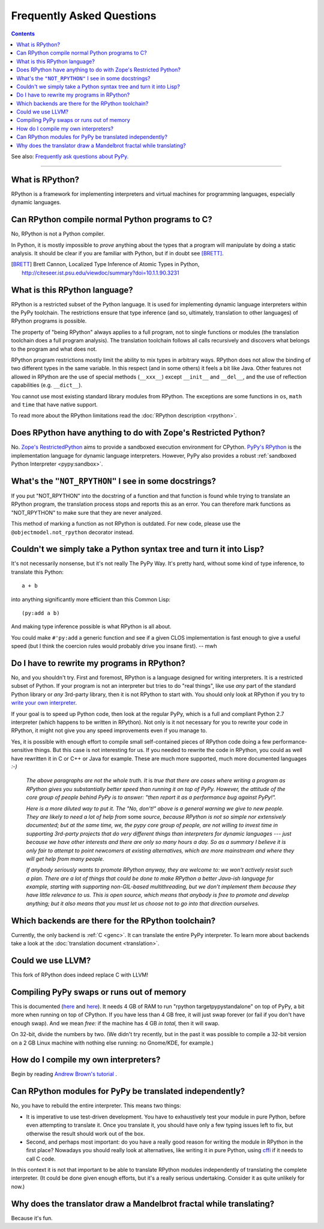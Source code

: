 Frequently Asked Questions
==========================

.. contents::

See also: `Frequently ask questions about PyPy.`__

.. __: http://pypy.readthedocs.org/en/latest/faq.html

--------------------------

What is RPython?
----------------

RPython is a framework for implementing interpreters and virtual machines for
programming languages, especially dynamic languages.


Can RPython compile normal Python programs to C?
------------------------------------------------

No, RPython is not a Python compiler.

In Python, it is mostly impossible to *prove* anything about the types
that a program will manipulate by doing a static analysis.  It should be
clear if you are familiar with Python, but if in doubt see [BRETT]_.

.. [BRETT] Brett Cannon,
           Localized Type Inference of Atomic Types in Python,
           http://citeseer.ist.psu.edu/viewdoc/summary?doi=10.1.1.90.3231


.. _PyPy's RPython:

What is this RPython language?
------------------------------

RPython is a restricted subset of the Python language.   It is used for
implementing dynamic language interpreters within the PyPy toolchain.  The
restrictions ensure that type inference (and so, ultimately, translation
to other languages) of RPython programs is possible.

The property of "being RPython" always applies to a full program, not to single
functions or modules (the translation toolchain does a full program analysis).
The translation toolchain follows all calls
recursively and discovers what belongs to the program and what does not.

RPython program restrictions mostly limit the ability
to mix types in arbitrary ways. RPython does not allow the binding of two
different types in the same variable. In this respect (and in some others) it
feels a bit like Java. Other features not allowed in RPython are the use of
special methods (``__xxx__``) except ``__init__`` and ``__del__``, and the
use of reflection capabilities (e.g. ``__dict__``).

You cannot use most existing standard library modules from RPython.  The
exceptions are
some functions in ``os``, ``math`` and ``time`` that have native support.

To read more about the RPython limitations read the :doc:`RPython description <rpython>`.


Does RPython have anything to do with Zope's Restricted Python?
---------------------------------------------------------------

No.  `Zope's RestrictedPython`_ aims to provide a sandboxed
execution environment for CPython.   `PyPy's RPython`_ is the implementation
language for dynamic language interpreters.  However, PyPy also provides
a robust :ref:`sandboxed Python Interpreter <pypy:sandbox>`.

.. _Zope's RestrictedPython: http://pypi.python.org/pypi/RestrictedPython


What's the ``"NOT_RPYTHON"`` I see in some docstrings?
------------------------------------------------------

If you put "NOT_RPYTHON" into the docstring of a function and that function is
found while trying to translate an RPython program, the translation process
stops and reports this as an error. You can therefore mark functions as
"NOT_RPYTHON" to make sure that they are never analyzed.

This method of marking a function as not RPython is outdated. For new code,
please use the ``@objectmodel.not_rpython`` decorator instead.


Couldn't we simply take a Python syntax tree and turn it into Lisp?
-------------------------------------------------------------------

It's not necessarily nonsense, but it's not really The PyPy Way.  It's
pretty hard, without some kind of type inference, to translate this
Python::

    a + b

into anything significantly more efficient than this Common Lisp::

    (py:add a b)

And making type inference possible is what RPython is all about.

You could make ``#'py:add`` a generic function and see if a given CLOS
implementation is fast enough to give a useful speed (but I think the
coercion rules would probably drive you insane first).  -- mwh


Do I have to rewrite my programs in RPython?
--------------------------------------------

No, and you shouldn't try.  First and foremost, RPython is a language
designed for writing interpreters. It is a restricted subset of
Python.  If your program is not an interpreter but tries to do "real
things", like use *any* part of the standard Python library or *any*
3rd-party library, then it is not RPython to start with.  You should
only look at RPython if you try to `write your own interpreter`__.

.. __: `How do I compile my own interpreters?`_

If your goal is to speed up Python code, then look at the regular PyPy,
which is a full and compliant Python 2.7 interpreter (which happens to
be written in RPython).  Not only is it not necessary for you to rewrite
your code in RPython, it might not give you any speed improvements even
if you manage to.

Yes, it is possible with enough effort to compile small self-contained
pieces of RPython code doing a few performance-sensitive things.  But
this case is not interesting for us.  If you needed to rewrite the code
in RPython, you could as well have rewritten it in C or C++ or Java for
example.  These are much more supported, much more documented languages
`:-)`

  *The above paragraphs are not the whole truth.  It* is *true that there
  are cases where writing a program as RPython gives you substantially
  better speed than running it on top of PyPy.  However, the attitude of
  the core group of people behind PyPy is to answer: "then report it as a
  performance bug against PyPy!".*

  *Here is a more diluted way to put it.  The "No, don't!" above is a
  general warning we give to new people.  They are likely to need a lot
  of help from* some *source, because RPython is not so simple nor
  extensively documented; but at the same time, we, the pypy core group
  of people, are not willing to invest time in supporting 3rd-party
  projects that do very different things than interpreters for dynamic
  languages --- just because we have other interests and there are only
  so many hours a day.  So as a summary I believe it is only fair to
  attempt to point newcomers at existing alternatives, which are more
  mainstream and where they will get help from many people.*

  *If anybody seriously wants to promote RPython anyway, they are welcome
  to: we won't actively resist such a plan.  There are a lot of things
  that could be done to make RPython a better Java-ish language for
  example, starting with supporting non-GIL-based multithreading, but we
  don't implement them because they have little relevance to us.  This
  is open source, which means that anybody is free to promote and
  develop anything; but it also means that you must let us choose* not
  *to go into that direction ourselves.*


Which backends are there for the RPython toolchain?
---------------------------------------------------

Currently, the only backend is :ref:`C <genc>`.
It can translate the entire PyPy interpreter.
To learn more about backends take a look at the :doc:`translation document <translation>`.


Could we use LLVM?
------------------

This fork of RPython does indeed replace C with LLVM!


Compiling PyPy swaps or runs out of memory
------------------------------------------

This is documented (here__ and here__).  It needs 4 GB of RAM to run
"rpython targetpypystandalone" on top of PyPy, a bit more when running
on top of CPython.  If you have less than 4 GB free, it will just swap
forever (or fail if you don't have enough swap).  And we mean *free:*
if the machine has 4 GB *in total,* then it will swap.

On 32-bit, divide the numbers by two.  (We didn't try recently, but in
the past it was possible to compile a 32-bit version on a 2 GB Linux
machine with nothing else running: no Gnome/KDE, for example.)

.. __: http://pypy.org/download.html#building-from-source
.. __: https://pypy.readthedocs.org/en/latest/getting-started-python.html#translating-the-pypy-python-interpreter


.. _compile-own-interpreters:

How do I compile my own interpreters?
-------------------------------------

Begin by reading `Andrew Brown's tutorial`_ .

.. _Andrew Brown's tutorial: http://morepypy.blogspot.com/2011/04/tutorial-writing-interpreter-with-pypy.html


Can RPython modules for PyPy be translated independently?
---------------------------------------------------------

No, you have to rebuild the entire interpreter.  This means two things:

* It is imperative to use test-driven development.  You have to exhaustively
  test your module in pure Python, before even attempting to
  translate it.  Once you translate it, you should have only a few typing
  issues left to fix, but otherwise the result should work out of the box.

* Second, and perhaps most important: do you have a really good reason
  for writing the module in RPython in the first place?  Nowadays you
  should really look at alternatives, like writing it in pure Python,
  using cffi_ if it needs to call C code.

In this context it is not that important to be able to translate
RPython modules independently of translating the complete interpreter.
(It could be done given enough efforts, but it's a really serious
undertaking.  Consider it as quite unlikely for now.)

.. _cffi: http://cffi.readthedocs.org/


Why does the translator draw a Mandelbrot fractal while translating?
--------------------------------------------------------------------

Because it's fun.
